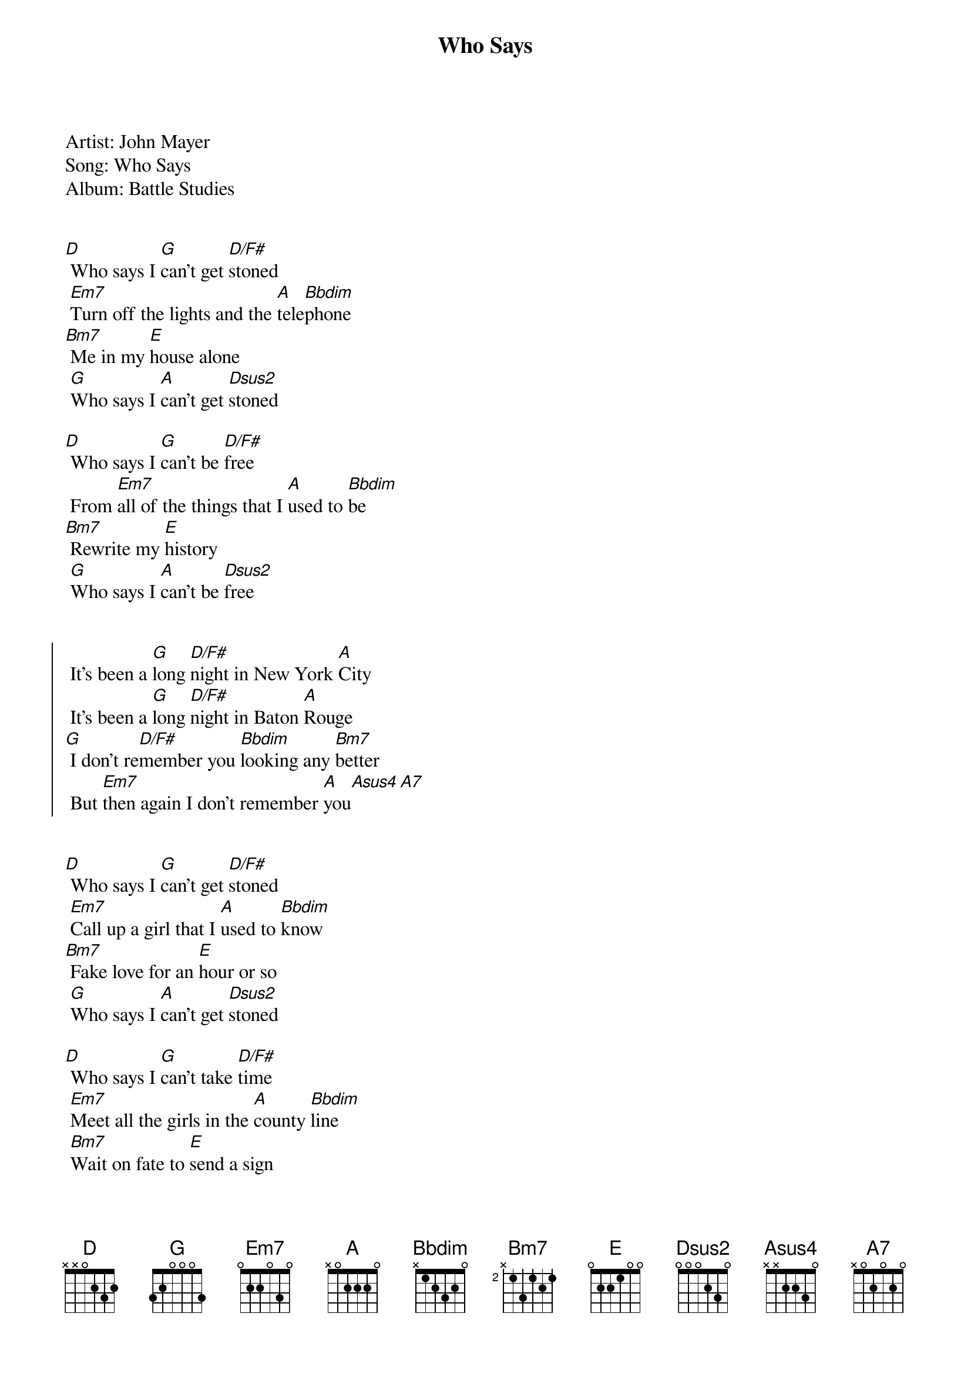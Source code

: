 {title: Who Says}
{artist: John Mayer}
Artist: John Mayer
Song: Who Says
Album: Battle Studies


{start_of_verse}
[D] Who says I [G]can't get [D/F#]stoned
 [Em7]Turn off the lights and the [A]tele[Bbdim]phone
[Bm7] Me in my [E]house alone
 [G]Who says I [A]can't get [Dsus2]stoned
{end_of_verse}

[D] Who says I [G]can't be [D/F#]free
 From [Em7]all of the things that I [A]used to [Bbdim]be
[Bm7] Rewrite my [E]history
 [G]Who says I [A]can't be [Dsus2]free


{start_of_chorus}
 It's been a [G]long [D/F#]night in New York [A]City
 It's been a [G]long [D/F#]night in Baton [A]Rouge
[G] I don't re[D/F#]member you [Bbdim]looking any [Bm7]better
 But [Em7]then again I don't remember [A]you[Asus4][A7]
{end_of_chorus}


{start_of_verse}
[D] Who says I [G]can't get [D/F#]stoned
 [Em7]Call up a girl that I [A]used to [Bbdim]know
[Bm7] Fake love for an [E]hour or so
 [G]Who says I [A]can't get [Dsus2]stoned
{end_of_verse}

[D] Who says I [G]can't take [D/F#]time
 [Em7]Meet all the girls in the [A]county [Bbdim]line
 [Bm7]Wait on fate to [E]send a sign
 [G]Who says I [A]can't take [Dsus2]time


{start_of_chorus}
 It's been a [G]long [D/F#]night in New York [A]City
 It's been a [G]long [D/F#]night in Austin [A]too
[G] I don't re[D/F#]member you [Bbdim]looking any [Bm7]better
 But [Em7]then again I don't remember [A]you[Asus4][A7]
{end_of_chorus}


{comment: Instrumental}
[G][Asus4][A][D]

[G][D/F#][A]

[G][D/F#][A]

[G][D/F#][Bbdim][Bm7]

[Em7][A][Asus4][A7]


{start_of_verse}
[D] Who says I [G]can't get [D/F#]stoned
[Em7] Plan a trip to [A]Japan a[Bbdim]lone
[Bm7] Doesn't matter if I [E]even go
 [G]Who says I [A]can't get [Dsus2]stoned, hmmm
{end_of_verse}


{start_of_chorus}
 It's been a [G]long [D/F#]night in New York [A]City
It's been a [G]long [D/F#]time since twenty-[A]two
[G] I don't re[D/F#]member you [Bbdim]looking any [Bm7]better
 But [Em7]then again I don't remember, [A]don't remember [Asus4]you[A7]
{end_of_chorus}


{comment: Outro}
[G][Asus4][A][D]

[G][D/F#][D]

[G][D/F#][D]

[G][D/F#][D]
